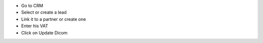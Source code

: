 * Go to CRM
* Select or create a lead
* Link it to a partner or create one
* Enter his VAT
* Click on Update Dicom
